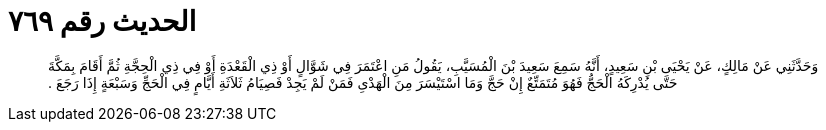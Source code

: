 
= الحديث رقم ٧٦٩

[quote.hadith]
وَحَدَّثَنِي عَنْ مَالِكٍ، عَنْ يَحْيَى بْنِ سَعِيدٍ، أَنَّهُ سَمِعَ سَعِيدَ بْنَ الْمُسَيَّبِ، يَقُولُ مَنِ اعْتَمَرَ فِي شَوَّالٍ أَوْ ذِي الْقَعْدَةِ أَوْ فِي ذِي الْحِجَّةِ ثُمَّ أَقَامَ بِمَكَّةَ حَتَّى يُدْرِكَهُ الْحَجُّ فَهُوَ مُتَمَتِّعٌ إِنْ حَجَّ وَمَا اسْتَيْسَرَ مِنَ الْهَدْىِ فَمَنْ لَمْ يَجِدْ فَصِيَامُ ثَلاَثَةِ أَيَّامٍ فِي الْحَجِّ وَسَبْعَةٍ إِذَا رَجَعَ ‏.‏